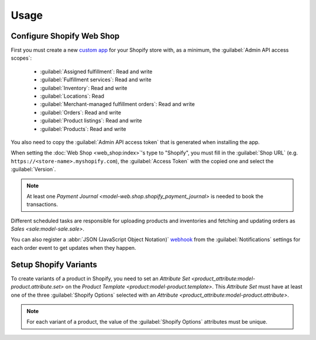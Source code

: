 *****
Usage
*****

.. _Configure Shopify Web Shop:

Configure Shopify Web Shop
==========================

First you must create a new `custom app
<https://help.shopify.com/en/manual/apps/app-types>`_ for your Shopify store
with, as a minimum, the :guilabel:`Admin API access scopes`:

   * :guilabel:`Assigned fulfillment`: Read and write

   * :guilabel:`Fulfillment services`: Read and write

   * :guilabel:`Inventory`: Read and write

   * :guilabel:`Locations`: Read

   * :guilabel:`Merchant-managed fulfillment orders`: Read and write

   * :guilabel:`Orders`: Read and write

   * :guilabel:`Product listings`: Read and write

   * :guilabel:`Products`: Read and write

You also need to copy the :guilabel:`Admin API access token` that is generated
when installing the app.

When setting the :doc:`Web Shop <web_shop:index>`'s type to  "Shopify", you
must fill in the :guilabel:`Shop URL` (e.g.
``https://<store-name>.myshopify.com``), the :guilabel:`Access Token` with the
copied one and select the :guilabel:`Version`.

.. note::

   At least one `Payment Journal <model-web.shop.shopify_payment_journal>` is
   needed to book the transactions.

Different scheduled tasks are responsible for uploading products and
inventories and fetching and updating orders as `Sales <sale:model-sale.sale>`.

You can also register a :abbr:`JSON (JavaScript Object Notation)` `webhook
<https://shopify.dev/docs/apps/build/webhooks>`_ from the
:guilabel:`Notifications` settings for each order event to get updates when
they happen.

.. _Setup Shopify Variants:

Setup Shopify Variants
======================

To create variants of a product in Shopify, you need to set an `Attribute
Set <product_attribute:model-product.attribute.set>` on the `Product Template
<product:model-product.template>`.
This *Attribute Set* must have at least one of the three :guilabel:`Shopify
Options` selected with an `Attribute
<product_attribute:model-product.attribute>`.

.. note::

   For each variant of a product, the value of the :guilabel:`Shopify Options`
   attributes must be unique.
